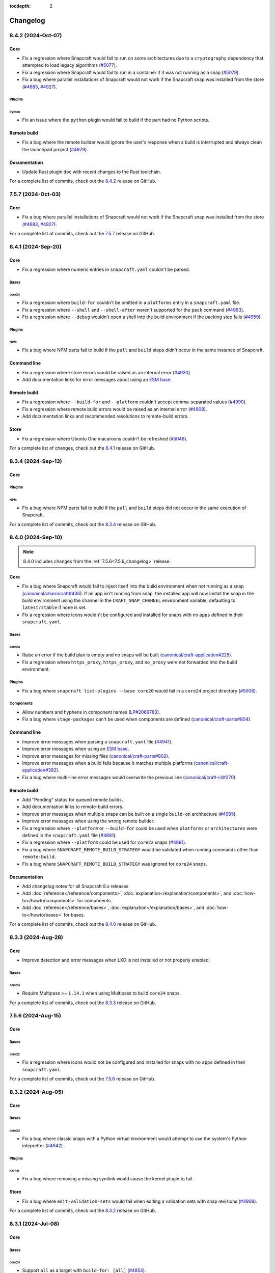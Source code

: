 :tocdepth: 2

Changelog
*********

..
  release template:

  X.Y.Z (YYYY-MMM-DD)
  -------------------

  Core
  ====

  # for everything related to the lifecycle of packing a snap

  Bases
  #####

  <coreXX>
  """"""""
  (order from newest base to oldest base)

  Plugins
  #######

  <plugin>
  """"""""

  Extensions
  ##########

  <extension>
  """""""""""

  Metadata
  ########

  Sources
  #######

  Components
  ##########

  Command line
  ============

  # for command line and UX changes

  Linter
  ======

  Init
  ====

  Metrics
  =======

  Names
  =====

  Remote build
  ============

  Store
  =====

  Documentation
  =============

  For a complete list of commits, check out the `X.Y.Z`_ release on GitHub.


8.4.2 (2024-Oct-07)
-------------------

Core
====

* Fix a regression where Snapcraft would fail to run on some architectures due
  to a ``cryptography`` dependency that attempted to load legacy algorithms
  (`#5077`_).

* Fix a regression where Snapcraft would fail to run in a container if it was
  not running as a snap (`#5079`_).

* Fix a bug where parallel installations of Snapcraft would not work if the
  Snapcraft snap was installed from the store (`#4683`_, `#4927`_).

Plugins
#######

Python
""""""

* Fix an issue where the ``python`` plugin would fail to build if the part
  had no Python scripts.

Remote build
============

* Fix a bug where the remote builder would ignore the user's response when a
  build is interrupted and always clean the launchpad project (`#4929`_).

Documentation
=============

* Update Rust plugin doc with recent changes to the Rust toolchain.

For a complete list of commits, check out the `8.4.2`_ release on GitHub.


7.5.7 (2024-Oct-03)
-------------------

Core
====

* Fix a bug where parallel installations of Snapcraft would not work if the
  Snapcraft snap was installed from the store (`#4683`_, `#4927`_).

For a complete list of commits, check out the `7.5.7`_ release on GitHub.


8.4.1 (2024-Sep-20)
-------------------

Core
====

* Fix a regression where numeric entries in ``snapcraft.yaml`` couldn't be
  parsed.

Bases
#####

core24
""""""

* Fix a regression where ``build-for`` couldn't be omitted in a ``platforms``
  entry in a ``snapcraft.yaml`` file.

* Fix a regression where ``--shell`` and ``--shell-after`` weren't supported
  for the ``pack`` command (`#4963`_).

* Fix a regression where ``--debug`` wouldn't open a shell into the build
  environment if the packing step fails (`#4959`_).

Plugins
#######

NPM
"""

* Fix a bug where NPM parts fail to build if the ``pull`` and ``build`` steps
  didn't occur in the same instance of Snapcraft.

Command line
============

* Fix a regression where store errors would be raised as an internal error
  (`#4930`_).

* Add documentation links for error messages about using an `ESM base`_.

Remote build
============

* Fix a regression where ``--build-for`` and ``--platform`` couldn't accept
  comma-separated values (`#4990`_).

* Fix a regression where remote build errors would be raised as an internal
  error (`#4908`_).

* Add documentation links and recommended resolutions to remote-build errors.

Store
=====

* Fix a regression where Ubuntu One macaroons couldn't be refreshed
  (`#5048`_).

For a complete list of changes, check out the `8.4.1`_ release on GitHub.


8.3.4 (2024-Sep-13)
-------------------

Core
====

Plugins
#######

NPM
"""
* Fix a bug where NPM parts fail to build if the ``pull`` and ``build`` steps
  did not occur in the same execution of Snapcraft.

For a complete list of commits, check out the `8.3.4`_ release on GitHub.


8.4.0 (2024-Sep-10)
-------------------

.. note::

   8.4.0 includes changes from the :ref:`7.5.6<7.5.6_changelog>` release.

Core
====

* Fix a bug where Snapcraft would fail to inject itself into the build
  environment when not running as a snap (`canonical/charmcraft#406`_). If an
  app isn't running from snap, the installed app will now install the snap in
  the build environment using the channel in the ``CRAFT_SNAP_CHANNEL``
  environment variable, defaulting to ``latest/stable`` if none is set.

* Fix a regression where icons wouldn't be configured and installed for snaps
  with no ``apps`` defined in their ``snapcraft.yaml``.

Bases
#####

core24
""""""

* Raise an error if the build plan is empty and no snaps will be built
  (`canonical/craft-application#225`_).

* Fix a regression where ``https_proxy``, ``https_proxy``, and ``no_proxy``
  were not forwarded into the build environment.

Plugins
#######

* Fix a bug where ``snapcraft list-plugins --base core20`` would fail in a
  ``core24`` project directory (`#5008`_).

Components
##########

* Allow numbers and hyphens in component names (`LP#2069783`_).

* Fix a bug where ``stage-packages`` can't be used when components are defined
  (`canonical/craft-parts#804`_).

Command line
============

* Improve error messages when parsing a ``snapcraft.yaml`` file (`#4941`_).

* Improve error messages when using an `ESM base`_.

* Improve error messages for missing files (`canonical/craft-parts#802`_).

* Improve error messages when a build fails because it matches multiple
  platforms (`canonical/craft-application#382`_).

* Fix a bug where multi-line error messages would overwrite the previous line
  (`canonical/craft-cli#270`_).

Remote build
============

* Add "Pending" status for queued remote builds.

* Add documentation links to remote-build errors.

* Improve error messages when multiple snaps can be built on a single
  ``build-on`` architecture (`#4995`_).

* Improve error messages when using the wrong remote builder.

* Fix a regression where ``--platform`` or ``--build-for`` could be used when
  ``platforms`` or ``architectures`` were defined in the ``snapcraft.yaml``
  file (`#4881`_).

* Fix a regression where ``--platform`` could be used for ``core22`` snaps
  (`#4881`_).

* Fix a bug where ``SNAPCRAFT_REMOTE_BUILD_STRATEGY`` would be validated when
  running commands other than ``remote-build``.

* Fix a bug where ``SNAPCRAFT_REMOTE_BUILD_STRATEGY`` was ignored for
  ``core24`` snaps.

Documentation
=============

* Add changelog notes for all Snapcraft 8.x releases

* Add :doc:`reference</reference/components>`,
  :doc:`explanation</explanation/components>`, and
  :doc:`how-to</howto/components>` for components.

* Add :doc:`reference</reference/bases>`,
  :doc:`explanation</explanation/bases>`, and
  :doc:`how-to</howto/bases>` for bases.

For a complete list of commits, check out the `8.4.0`_ release on GitHub.


8.3.3 (2024-Aug-28)
-------------------

Core
====

* Improve detection and error messages when LXD is not installed or not
  properly enabled.

Bases
#####

core24
""""""

* Require Multipass >= ``1.14.1`` when using Multipass to build ``core24``
  snaps.

For a complete list of commits, check out the `8.3.3`_ release on GitHub.


.. _7.5.6_changelog:

7.5.6 (2024-Aug-15)
-------------------

Core
====

Bases
#####

core22
""""""

* Fix a regression where icons would not be configured and installed for snaps
  with no ``apps`` defined in their ``snapcraft.yaml``.

For a complete list of commits, check out the `7.5.6`_ release on GitHub.


8.3.2 (2024-Aug-05)
-------------------

Core
====

Bases
#####

core24
""""""

* Fix a bug where classic snaps with a Python virtual environment would attempt
  to use the system's Python intepretter (`#4942`_).

Plugins
#######

Kernel
""""""

* Fix a bug where removing a missing symlink would cause the kernel plugin
  to fail.

Store
=====

* Fix a bug where ``edit-validation-sets`` would fail when editing a validation
  sets with snap revisions (`#4909`_).

For a complete list of commits, check out the `8.3.2`_ release on GitHub.


8.3.1 (2024-Jul-08)
-------------------

Core
====

Bases
#####

core24
""""""

* Support ``all`` as a target with ``build-for: [all]`` (`#4854`_).

* Ensure Craft Providers provider (LXD or Multipass) is available before
  launching a build environment.

* Improve presentation of ``snapcraft.yaml`` model errors.

Metadata
########

* Validate that ``update_contact``, ``donation``, ``vcs-browser``,
  ``bugtracker``, and ``homepage`` fields adopted from an appstream metadata
  file are valid URLs or email addresses.

* Ensure that ``contact``, ``donation``, ``source-code``, ``issues``, and
  ``website`` fields in a snapcraft.yaml take priority over appstream metadata
  (`#4890`_).

Remote build
============

* Require ``core20`` snaps to use the legacy remote builder (`#4886`_).

* Allow building ``core22`` snaps with ``build-for: [all]``.

* Support reading Launchpad credentials from the previous location (`#4889`_).
  If launchpad credentials do not exist in the new location
  (``$XDG_DATA_DIR/snapcraft/launchpad-credentials``) introduced in ``8.2.0``,
  then load credentials from the previous location
  (``$XDG_DATA_DIR/snapcraft/provider/launchpad/credentials``) and emit a
  deprecation notice.

.. note::

   This behavior applies to the new and legacy remote builders.

Documentation
=============

* Add an :doc:`explanation</explanation/architectures>` for the remote builders
  (`#4842`_).

* Update :doc:`reference</reference/architectures>`,
  :doc:`how-to</howto/architectures>`, and
  :doc:`explanation</explanation/architectures>` for platforms and
  architectures.

For a complete list of commits, check out the `8.3.1`_ release on GitHub.


8.3.0 (2024-Jun-27)
-------------------

Core
====

* Improve logging to show which package is being fetched.

* Add support for parts to source ``7z`` archives.

* Improve error messages when sources cannot be fetched.

Bases
#####

core24
""""""

* Add support for ``core24-desktop`` snaps (`#4818`_).

core22
""""""

* Warn when multiple snaps are going to be built in destructive mode because
  it may cause unexpected behavior (`#4685`_, `#4356`_).

* Fix a regression where ``core22-desktop`` could not be built (`#4818`_).

Plugins
#######

Flutter
"""""""

* Add ``curl`` as a ``build-package`` for ``flutter`` parts (`#4804`_).

ROS 2 Jazzy
"""""""""""

* Add support for the new ROS 2 Jazzy extension which lets you snap ROS 2
  applications on ``core24`` (`#4791`_).

* Similar to ROS 2 Humble for ``core22``, content-sharing is supported
  (`#4828`_).

For more information, see https://snapcraft.io/docs/ros2-jazzy-extension and
https://snapcraft.io/docs/ros2-jazzy-content-extension.

NPM
"""

Various improvements for the ``core22`` and ``core24`` NPM plugins:

* Accept NVM-style version identifiers for ``npm-node-version``.

* Verify SHA256 checksums after node.js download
  (`canonical/craft-parts#717`_).

* Use new-style ``npm-install`` commands if the npm version is newer than
  ``8.x``.

* Set ``NODE_ENV`` to ``production`` by default.

List plugins
""""""""""""

* Fix a bug where ``snapcraft list-plugins`` would fail to run in a ``core24``
  project directory (`#4830`_).

* Update ``snapcraft list-plugins`` to show a list of ``core24`` plugins
  instead of ``core22`` plugins when not in a project directory (`#4830`_).

Extensions
##########

Gnome
"""""

* Make gnome extension stable for ``core24``.

* Fix ``GI_TYPELIB_PATH`` and ``XDG_DATA_DIRS`` paths in the build environment
  (`#4798`_).

* Integrate with the ``gpu-2404`` SDK (`#4744`_).

For more information, see the `gpu 2404 interface docs`_.

KDE Neon 6
""""""""""

* Fix paths to ``QtWebEngineProcess`` in the desktop launcher (`#4745`_).

Expand extensions
"""""""""""""""""

* Fix a bug where ``snapcraft expand-extensions`` could not parse a
  ``snapcraft.yaml`` file containing the ``platforms`` keyword.

Components
##########

* Include the ``provenance`` keyword in a component's metadata from a
  ``snapcraft.yaml`` file (`#4827`_).

Metadata
########

Add support for adopting more metadata fields from a project's appstream file:

* ``license``
* ``contact``
* ``source-code``
* ``issues``
* ``websites``
* ``donations``

Metrics
#######

* Add support for ``snapcraft metrics`` to retrieve the metrics
  ``installed_base_by_architecture`` and
  ``weekly_installed_base_by_architecture`` (`#4735`_).

Names
#####

* Add output formatting to ``snapcraft names`` with ``--format``. Supported
  formats are ``table`` and ``json`` (`#4778`_).

Init
####

* Update ``snapcraft init`` to create a ``core24`` project instead of a
  ``core22`` project (`#4830`_)

Documentation
#############

* Update Snapcraft's documentation to use the `canonical-sphinx`_ theme.

Add reference documentation for more plugins (`#4811`_):

* ``ant``
* ``autotools``
* ``cmake``
* ``dotnet``
* ``go``
* ``make``
* ``meson``
* ``nil``
* ``npm``
* ``qmake``
* ``scons``

For a complete list of commits, check out the `8.3.0`_ release on GitHub.

8.2.12 (2024-Jun-12)
--------------------

Core
====

Bases
#####

core24
""""""

* Fix a bug where snaps would stage Python packages already included in the
  ``core24`` base snap (`#4865`_).

Store
=====

* Fix a bug where store-related error messages would be presented as an
  internal Snapcraft error.

* Add a resolution and link to documentation for keyring errors.

Documentation
=============

* Fix Snapcraft's version in the readthedocs documentation.

For a complete list of commits, check out the `8.2.12`_ release on GitHub.

8.2.11 (2024-Jun-12)
--------------------

Core
====

Plugins
#######

Dotnet
""""""

* Fix a regression where the ``dotnet`` plugin could not be used for
  ``core22`` snaps (`#4825`_).

For a complete list of commits, check out the `8.2.11`_ release on GitHub.

8.2.10 (2024-Jun-03)
--------------------

Remote builder
==============

* Fix a bug where comma-separated architectures in ``--build-for`` could not
  be parsed (`#4780`_).

* Fix a bug where ``core22`` snaps with a top level ``architectures`` keyword
  could not be parsed (`#4780`_).

* Fix a bug where remote build log files were incorrectly named (`#4781`_).

* Retry more API calls to Launchpad (`canonical/craft-application#355`_).

* Add an exponential backoff to API retries with a maximum total delay of
  62 seconds (`canonical/craft-application#355`_).

* Fix a bug where the remote builder would not fail if no artefacts were
  created (`#4783`_).

For a complete list of commits, check out the `8.2.10`_ release on GitHub.

8.2.9 (2024-May-28)
-------------------

Core
====

Extensions
##########

KDE Neon 6
""""""""""

* Fix multiple issues to allow web processes to work correctly (`#4823`_).

* Expose the ``libplas`` and ``liblapack`` provided by the ``kf6-core22{-sdk}``
  snaps (`#4823`_).

For a complete list of commits, check out the `8.2.9`_ release on GitHub.

8.2.8 (2024-May-17)
-------------------

Core
====

Bases
#####

core24
""""""

* Fix a behavior where shared libraries from the host were loaded for
  classically confined snaps.

.. note::

   This is implemented with ``patchelf --no-default-lib`` when
   ``enable-patchelf`` is defined.

Plugins
#######

Dotnet
""""""

* Disable the ``dotnet`` plugin for ``core24`` snaps due to a pending rewrite.

For a complete list of commits, check out the `8.2.8`_ release on GitHub.

8.2.7 (2024-May-09)
-------------------

Core
====

* Add support for ``ignore-running`` in ``apps.<app-name>.refresh-mode`` in a
  ``snapcraft.yaml`` file (`#4747`_).

Remote build
============

* Fix a regression where remote build would fail to parse some
  ``architectures`` definitions (`#4780`_).

For a complete list of commits, check out the `8.2.7`_ release on GitHub.

8.2.6 (2024-May-09)
-------------------

Core
====

* Fix a regression where a directory could not be packaged as a snap
  (`#4769`_).

For a complete list of commits, check out the `8.2.6`_ release on GitHub.

8.2.5 (2024-May-07)
-------------------

Store
=====

* Fix the same ``cryptography`` regression addressed in ``8.2.4`` but for
  store-related operations.

For a complete list of commits, check out the `8.2.5`_ release on GitHub.

8.2.4 (2024-May-05)
-------------------

* Fix a regression where Snapcraft would fail to run on some architectures due
  to a ``cryptography`` dependency that attempted to load legacy algorithms
  (`LP#2064639`_).

For a complete list of commits, check out the `8.2.4`_ release on GitHub.

8.2.3 (2024-May-01)
-------------------

Core
====

Bases
#####

core24
""""""

* Fix a bug where project variables were evaluated before extensions were
  applied (`#4771`_).

* Fix a bug where ``build-for`` project variables were evaluated based on the
  host architecture (`#4770`_).

For a complete list of commits, check out the `8.2.3`_ release on GitHub.

8.2.2 (2024-Apr-30)
-------------------

Core
====

Bases
#####

core24
""""""

* Fix a bug where advanced grammar could not be combined with other data
  (`#4764`_, `LP#2061603`_).

For a complete list of commits, check out the `8.2.2`_ release on GitHub.

8.2.1 (2024-Apr-25)
-------------------

Core
====

Bases
#####

core24
""""""

* Fix a bug where `project variables`_ were not evaluated inside a
  ``snapcraft.yaml`` file and were not available as environment variables in
  the build environment.

* Fix a bug where `advanced grammar`_ was not evaluated in root-level part
  keywords ``build-packages`` and ``build-snaps``.

* Fix a bug where local key assets in ``snap/keys/`` were not used when
  installing package repositories.

Remote build
============

* Fix a bug where ``core24`` snaps could not use package repositories
  because ``gpg`` and ``dirmngr`` were not installed in the remote build
  environment.

For a complete list of commits, check out the `8.2.1`_ release on GitHub.

8.2.0 (2024-Apr-17)
-------------------

Core
====

Bases
#####

core24
""""""

* Drop requirement for ``build-base: devel`` for ``core24`` snaps.

core22
""""""

* Extend `advanced grammar`_ for all part keywords except plugin-specific
  keywords.

Remote build
============

* Migrate to the upstream remote builder in `Craft Application`_.

* Allow only one remote build is allowed per project.

* Remove support for ``build-id`` with ``snapcraft remote-build --recover``.

* Remove support for deprecated ``--build-on`` argument in favor of
  ``--build-for``.

* Move Launchpad credentials file from
  ``$XDG_DATA_DIR/snapcraft/provider/launchpad/credentials``
  to ``$XDG_DATA_DIR/snapcraft/launchpad-credentials``.

* Fail if snapcraft is in a shallowly-cloned git repository instead of falling
  back to the legacy remote builder.

.. note::

  Reminder: Legacy remote-build behavior can be used for bases core22 and older
  with the environment variable
  ``SNAPCRAFT_REMOTE_BUILD_STRATEGY="force-fallback"``. See more information in
  the :doc:`remote build</explanation/remote-build>` documentation.

For a complete list of commits, check out the `8.2.0`_ release on GitHub.

8.1.0 (2024-Apr-10)
-------------------

Core
====

Bases
#####

core24
""""""

* Finalize internal refactor to use `Craft Application`_ to build ``core24``
  snaps.

For more information on deprecations and changes, see the `core24 migration
guide`_.

Plugins
#######

Matter SDK
""""""""""

* Add new Matter SDK plugin for ``core22``.

For more information, see the `Matter`_ website and the `Matter on Ubuntu`_
docs.

Maven
"""""

* Add support for the Maven plugin for ``core22`` snaps.

For more information, see :doc:`/reference/plugins/maven_plugin`.

QMake
"""""

* Add support for the QMake plugin for ``core22`` snaps.

For more information, see https://snapcraft.io/docs/qmake-plugin.

Colcon
""""""

* Set build type to ``RELEASE`` if it is not defined by ``colcon_cmake_args:
  ["-DCMAKE_BUILD_TYPE=<build type>"]``).

Extensions
##########

KDE Neon 6
""""""""""

* Add new ``kde-neon-6`` extension for ``core22`` snaps that use Qt6 or the
  KDE Neon 6 framework.

Components
##########

* Add support for creating components.

* Components are parts of a snap that can be built and uploaded in
  conjunction with a snap and later optionally installed beside it.

For more information, see the :doc:`reference</reference/components>`,
:doc:`explanation</explanation/components>`, and
:doc:`how-to</howto/components>` documentation pages.

Remote build
============

* Add support for user-defined Launchpad projects projects, including
  private projects.

* This is configured via ``snapcraft remote-build --project <project-name>``.

For a complete list of commits, check out the `8.1.0`_ release on GitHub.

8.0.5 (2024-Mar-18)
-------------------

Core
====

* Fix a bug where LXD versions with an "LTS" suffix could not be parsed.

For a complete list of commits, check out the `8.0.5`_ release on GitHub.

8.0.4 (2024-Mar-04)
-------------------

Core
====

Bases
#####

* Fix a bug where ``devel`` bases may not be fully validated.

* Bump the LXD compatibility tag to ``v7``.

core24
""""""

* Use ``buildd`` daily images instead of ``ubuntu`` images for ``core24``
  bases and ``build-base: devel``.

* Fix a bug where creating ``core24`` base images would fail because ``apt``
  would install packages interactively.

For a complete list of commits, check out the `8.0.4`_ release on GitHub.

8.0.3 (2024-Feb-09)
-------------------

Core
====

* Add a warning that when a part uses ``override-prime`` it cannot use
  ``enable-patchelf`` (`#4547`_).

Bases
#####

* Bump the LXD compatibility tag to ``v6``.

* Stop updating ``apt`` source config files when ``build-base: devel``
  is defined.

core24
""""""

* Use the ``core24`` alias instead of the ``devel`` alias when retrieving LXD
  images.

Plugins
#######

Ant
"""

* Use the proxy environment variables ``http_proxy`` and ``https_proxy``.

Remote build
============

* Fix a bug where ``--build-for`` and ``--build-on`` were not mutually
  exclusive options.

* Improve error messages and provide links to documentation when remote builds
  fail (`#4517`_).

* Fix a regression where comma-separated architectures in ``--build-on`` and
  ``--build-for`` were not accepted (`#4516`_).

For a complete list of commits, check out the `8.0.3`_ release on GitHub.

8.0.2 (2024-Jan-23)
-------------------

Core
====

* Fix a bug where Snapcraft fails to run on platforms where ``SSL_CERT_DIR`` is
  not set (`#4510`_, `#4520`_).

* Fix a decoding bug when logging malformed output from other processes,
  typically during the ``build`` step (`#4515`_).

For a complete list of commits, check out the `8.0.2`_ release on GitHub.

8.0.1 (2024-Jan-03)
-------------------

Remote build
============


* Fix a bug where Snapcraft would not fail if the Launchpad build itself failed
  for new and legacy remote builders (`#4142`_).

* Fix a bug where large repos could not be pushed with the new remote builder
  (`#4478`_).

* Fallback to the legacy remote builder if the project is shallowly cloned
  (`#4479`_).

For a complete list of commits, check out the `8.0.1`_ release on GitHub.

8.0.0 (2023-Dec-04)
-------------------

Core
====

Bases
#####

core22
""""""

Add new environment variables for ``build-on`` and ``build-for`` architectures:

* ``CRAFT_ARCH_TRIPLET_BUILD_FOR``, supersedes ``CRAFT_ARCH_TRIPLET``
* ``CRAFT_ARCH_TRIPLET_BUILD_ON``
* ``CRAFT_ARCH_BUILD_FOR``, supersedes ``CRAFT_TARGET_ARCH``
* ``CRAFT_ARCH_BUILD_ON``

For more information, see :doc:`/reference/architectures`.

core20
""""""

Add new environment variables for ``build-on`` and ``build-for`` architectures:

* ``SNAPCRAFT_ARCH_TRIPLET_BUILD_FOR``, supersedes ``SNAPCRAFT_ARCH_TRIPLET``
* ``SNAPCRAFT_ARCH_TRIPLET_BUILD_ON``
* ``SNAPCRAFT_ARCH_BUILD_FOR``, supersedes ``SNAPCRAFT_TARGET_ARCH``
* ``SNAPCRAFT_ARCH_BUILD_ON``

For more information, see :doc:`/reference/architectures`.

core18
""""""

* Deprecate building snaps using the ``core18`` base.

For more information on how to continue building snaps with the ``core18``
base, see :ref:`this page<howto-deprecated-base>`.

Stage packages
##############

* Support chiseled ``stage-packages``. This is useful for reducing the size of
  the snap when creating :ref:`base snaps<base-snap-reference>` or using a bare
  base.

For more information about chisel, see https://github.com/canonical/chisel

Plugins
#######

Rust
""""

* Use default rust toolchain with ``rustup``.

* Add option ``rust-ignore-toolchain-file``.

* Add option ``rust-inherit-ldflags``.

* Add list ``rust-cargo-parameters``.

For more information about the new options, see
:doc:`/common/craft-parts/reference/plugins/rust_plugin`.

Kernel
""""""

* Generate kernel configs for Ubuntu 22.04 (Jammy).

Python
""""""

* Add support for Python projects driven by a ``pyproject.toml``.

For more information, see the `PEP 518`_ spec.

ROS 2
"""""

* Add support for content sharing for core20 & core22 bases (ROS Noetic, Foxy,
  Humble) and the ``colcon``, ``catkin``, and ``catkin-tools`` plugins

For more information on ROS architecture, see the `ROS architectures with
snaps`_.

More information on content-sharing, see:

* https://snapcraft.io/docs/ros2-humble-content-extension
* https://snapcraft.io/docs/ros2-foxy-content-extension
* https://snapcraft.io/docs/ros-noetic-content-extension

Command line
============

* Stream messages in the default ``brief`` mode

* Improve presentation of build step prefixes

Linter
======

* Suggest packages to add to ``stage-packages`` to satisfy a potential missing
  library.

Remote build
============

Introduce a new remote-builder for ``core24`` snaps:

* Does not modify the project's ``snapcraft.yaml``

* Does not fetch and tarball remote sources before sending the project
  to Launchpad

* Require projects to be in the top-level of a fully-cloned (non-shallow) git
  repository

* Allow switching between the new and legacy remote builders with
  the environment variable ``SNAPCRAFT_REMOTE_BUILD_STRATEGY``.

For more information on the new remote-builder, how to switch between the
new and legacy remote builders, see :doc:`/explanation/remote-build`.

Store
=====

* Add a fallback to a file-based keyring when the system keyring cannot be
  initialized, is not fully configured, or is otherwise not available.

For more information on the file-based keyring, see
https://snapcraft.io/docs/snapcraft-authentication.

For a complete list of commits, check out the `8.0.0`_ release on GitHub.

.. _advanced grammar: https://snapcraft.io/docs/snapcraft-advanced-grammar
.. _ESM base: https://snapcraft.io/docs/snapcraft-esm
.. _canonical-sphinx: https://github.com/canonical/canonical-sphinx
.. _core24 migration guide: https://snapcraft.io/docs/migrate-core24
.. _Craft Application: https://github.com/canonical/craft-application
.. _gpu 2404 interface docs: https://mir-server.io/docs/the-gpu-2404-snap-interface#heading--consuming-the-interface
.. _Matter: https://csa-iot.org/all-solutions/matter/
.. _Matter on Ubuntu: https://canonical-matter.readthedocs-hosted.com/en/latest/
.. _project variables: https://snapcraft.io/docs/parts-environment-variables
.. _Releases page: https://github.com/canonical/snapcraft/releases
.. _PEP 518: https://peps.python.org/pep-0518/
.. _ROS architectures with snaps: https://ubuntu.com/robotics/docs/ros-architectures-with-snaps.

.. _canonical/charmcraft#406: https://github.com/canonical/charmcraft/issues/406
.. _canonical/craft-application#225: https://github.com/canonical/craft-application/pull/225
.. _canonical/craft-application#355: https://github.com/canonical/craft-application/pull/355
.. _canonical/craft-application#382: https://github.com/canonical/craft-application/pull/382
.. _canonical/craft-cli#270: https://github.com/canonical/craft-parts/issues/270
.. _canonical/craft-parts#717: https://github.com/canonical/craft-parts/issues/717
.. _canonical/craft-parts#802: https://github.com/canonical/craft-parts/issues/802
.. _canonical/craft-parts#804: https://github.com/canonical/craft-parts/issues/804

.. _LP#2061603: https://bugs.launchpad.net/snapcraft/+bug/2061603
.. _LP#2064639: https://bugs.launchpad.net/snapcraft/+bug/2064639
.. _LP#2069783: https://bugs.launchpad.net/snapcraft/+bug/2069783

.. _#4142: https://github.com/canonical/snapcraft/issues/4142
.. _#4356: https://github.com/canonical/snapcraft/issues/4356
.. _#4478: https://github.com/canonical/snapcraft/issues/4478
.. _#4479: https://github.com/canonical/snapcraft/issues/4479
.. _#4510: https://github.com/canonical/snapcraft/issues/4510
.. _#4515: https://github.com/canonical/snapcraft/issues/4515
.. _#4516: https://github.com/canonical/snapcraft/issues/4516
.. _#4517: https://github.com/canonical/snapcraft/issues/4517
.. _#4520: https://github.com/canonical/snapcraft/issues/4520
.. _#4547: https://github.com/canonical/snapcraft/issues/4547
.. _#4683: https://github.com/canonical/snapcraft/issues/4683
.. _#4685: https://github.com/canonical/snapcraft/issues/4685
.. _#4735: https://github.com/canonical/snapcraft/issues/4735
.. _#4744: https://github.com/canonical/snapcraft/issues/4744
.. _#4745: https://github.com/canonical/snapcraft/issues/4745
.. _#4747: https://github.com/canonical/snapcraft/issues/4747
.. _#4764: https://github.com/canonical/snapcraft/issues/4764
.. _#4769: https://github.com/canonical/snapcraft/issues/4769
.. _#4770: https://github.com/canonical/snapcraft/issues/4770
.. _#4771: https://github.com/canonical/snapcraft/issues/4771
.. _#4778: https://github.com/canonical/snapcraft/issues/4778
.. _#4780: https://github.com/canonical/snapcraft/issues/4780
.. _#4781: https://github.com/canonical/snapcraft/issues/4781
.. _#4783: https://github.com/canonical/snapcraft/issues/4783
.. _#4791: https://github.com/canonical/snapcraft/issues/4791
.. _#4798: https://github.com/canonical/snapcraft/issues/4798
.. _#4804: https://github.com/canonical/snapcraft/issues/4804
.. _#4811: https://github.com/canonical/snapcraft/issues/4811
.. _#4818: https://github.com/canonical/snapcraft/issues/4818
.. _#4823: https://github.com/canonical/snapcraft/pull/4823
.. _#4825: https://github.com/canonical/snapcraft/issues/4825
.. _#4827: https://github.com/canonical/snapcraft/issues/4827
.. _#4828: https://github.com/canonical/snapcraft/issues/4828
.. _#4830: https://github.com/canonical/snapcraft/issues/4830
.. _#4842: https://github.com/canonical/snapcraft/issues/4842
.. _#4854: https://github.com/canonical/snapcraft/issues/4854
.. _#4865: https://github.com/canonical/snapcraft/issues/4865
.. _#4881: https://github.com/canonical/snapcraft/issues/4881
.. _#4886: https://github.com/canonical/snapcraft/issues/4886
.. _#4889: https://github.com/canonical/snapcraft/issues/4889
.. _#4890: https://github.com/canonical/snapcraft/issues/4890
.. _#4908: https://github.com/canonical/snapcraft/issues/4908
.. _#4909: https://github.com/canonical/snapcraft/issues/4909
.. _#4927: https://github.com/canonical/snapcraft/issues/4927
.. _#4929: https://github.com/canonical/snapcraft/issues/4929
.. _#4930: https://github.com/canonical/snapcraft/issues/4930
.. _#4941: https://github.com/canonical/snapcraft/issues/4941
.. _#4942: https://github.com/canonical/snapcraft/issues/4942
.. _#4959: https://github.com/canonical/snapcraft/issues/4959
.. _#4963: https://github.com/canonical/snapcraft/issues/4963
.. _#4990: https://github.com/canonical/snapcraft/issues/4990
.. _#4995: https://github.com/canonical/snapcraft/issues/4995
.. _#5008: https://github.com/canonical/snapcraft/issues/5008
.. _#5048: https://github.com/canonical/snapcraft/issues/5048
.. _#5077: https://github.com/canonical/snapcraft/issues/5077
.. _#5079: https://github.com/canonical/snapcraft/issues/5079

.. _7.5.6: https://github.com/canonical/snapcraft/releases/tag/7.5.6
.. _7.5.7: https://github.com/canonical/snapcraft/releases/tag/7.5.7
.. _8.0.0: https://github.com/canonical/snapcraft/releases/tag/8.0.0
.. _8.0.1: https://github.com/canonical/snapcraft/releases/tag/8.0.1
.. _8.0.2: https://github.com/canonical/snapcraft/releases/tag/8.0.2
.. _8.0.3: https://github.com/canonical/snapcraft/releases/tag/8.0.3
.. _8.0.4: https://github.com/canonical/snapcraft/releases/tag/8.0.4
.. _8.0.5: https://github.com/canonical/snapcraft/releases/tag/8.0.5
.. _8.1.0: https://github.com/canonical/snapcraft/releases/tag/8.1.0
.. _8.2.0: https://github.com/canonical/snapcraft/releases/tag/8.2.0
.. _8.2.1: https://github.com/canonical/snapcraft/releases/tag/8.2.1
.. _8.2.2: https://github.com/canonical/snapcraft/releases/tag/8.2.2
.. _8.2.3: https://github.com/canonical/snapcraft/releases/tag/8.2.3
.. _8.2.4: https://github.com/canonical/snapcraft/releases/tag/8.2.4
.. _8.2.5: https://github.com/canonical/snapcraft/releases/tag/8.2.5
.. _8.2.6: https://github.com/canonical/snapcraft/releases/tag/8.2.6
.. _8.2.7: https://github.com/canonical/snapcraft/releases/tag/8.2.7
.. _8.2.8: https://github.com/canonical/snapcraft/releases/tag/8.2.8
.. _8.2.9: https://github.com/canonical/snapcraft/releases/tag/8.2.9
.. _8.2.10: https://github.com/canonical/snapcraft/releases/tag/8.2.10
.. _8.2.11: https://github.com/canonical/snapcraft/releases/tag/8.2.11
.. _8.2.12: https://github.com/canonical/snapcraft/releases/tag/8.2.12
.. _8.3.0: https://github.com/canonical/snapcraft/releases/tag/8.3.0
.. _8.3.1: https://github.com/canonical/snapcraft/releases/tag/8.3.1
.. _8.3.2: https://github.com/canonical/snapcraft/releases/tag/8.3.2
.. _8.3.3: https://github.com/canonical/snapcraft/releases/tag/8.3.3
.. _8.3.4: https://github.com/canonical/snapcraft/releases/tag/8.3.4
.. _8.4.0: https://github.com/canonical/snapcraft/releases/tag/8.4.0
.. _8.4.1: https://github.com/canonical/snapcraft/releases/tag/8.4.1
.. _8.4.2: https://github.com/canonical/snapcraft/releases/tag/8.4.2
